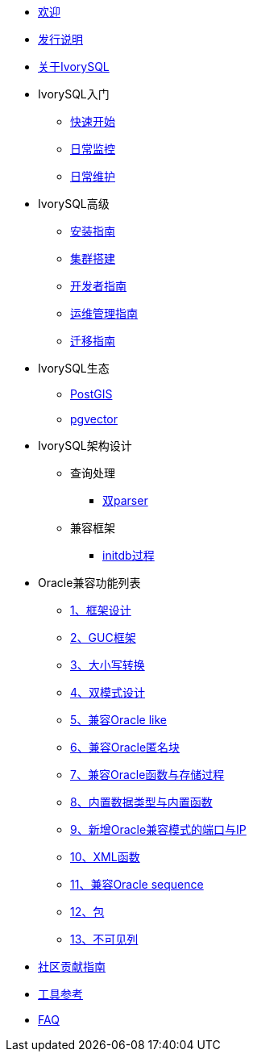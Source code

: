 * xref:v4.5/welcome.adoc[欢迎]
* xref:v4.5/1.adoc[发行说明]
* xref:v4.5/2.adoc[关于IvorySQL]
* IvorySQL入门
** xref:v4.5/3.adoc[快速开始]
** xref:v4.5/4.adoc[日常监控]
** xref:v4.5/5.adoc[日常维护]
* IvorySQL高级
** xref:v4.5/6.adoc[安装指南]
** xref:v4.5/7.adoc[集群搭建]
** xref:v4.5/8.adoc[开发者指南]
** xref:v4.5/9.adoc[运维管理指南]
** xref:v4.5/10.adoc[迁移指南]
* IvorySQL生态
** xref:v4.5/11.adoc[PostGIS]
** xref:v4.5/12.adoc[pgvector]
* IvorySQL架构设计
** 查询处理
*** xref:v4.5/31.adoc[双parser]
** 兼容框架
*** xref:v4.5/30.adoc[initdb过程]
* Oracle兼容功能列表
** xref:v4.5/14.adoc[1、框架设计]
** xref:v4.5/15.adoc[2、GUC框架]
** xref:v4.5/16.adoc[3、大小写转换]
** xref:v4.5/17.adoc[4、双模式设计]
** xref:v4.5/18.adoc[5、兼容Oracle like]
** xref:v4.5/19.adoc[6、兼容Oracle匿名块]
** xref:v4.5/20.adoc[7、兼容Oracle函数与存储过程]
** xref:v4.5/21.adoc[8、内置数据类型与内置函数]
** xref:v4.5/22.adoc[9、新增Oracle兼容模式的端口与IP]
** xref:v4.5/26.adoc[10、XML函数]
** xref:v4.5/27.adoc[11、兼容Oracle sequence]
** xref:v4.5/28.adoc[12、包]
** xref:v4.5/29.adoc[13、不可见列]
* xref:v4.5/32.adoc[社区贡献指南]
* xref:v4.5/24.adoc[工具参考]
* xref:v4.5/25.adoc[FAQ]